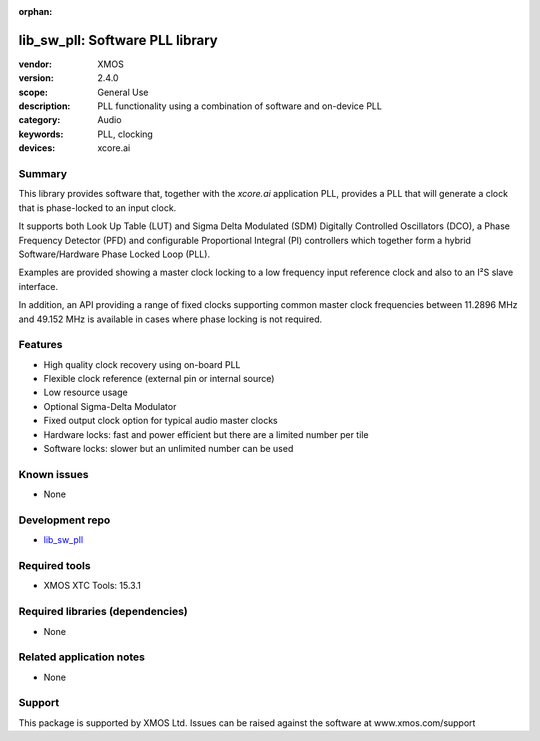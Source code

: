 :orphan:

################################
lib_sw_pll: Software PLL library
################################

:vendor: XMOS
:version: 2.4.0
:scope: General Use
:description: PLL functionality using a combination of software and on-device PLL
:category: Audio
:keywords: PLL, clocking
:devices: xcore.ai

*******
Summary
*******

This library provides software that, together with the `xcore.ai` application PLL, provides a PLL
that will generate a clock that is phase-locked to an input clock.

It supports both Look Up Table (LUT) and Sigma Delta Modulated (SDM) Digitally Controlled
Oscillators (DCO), a Phase Frequency Detector (PFD) and configurable Proportional Integral (PI)
controllers which together form a hybrid Software/Hardware Phase Locked Loop (PLL).

Examples are provided showing a master clock locking to a low frequency input reference clock and
also to an I²S slave interface.

In addition, an API providing a range of fixed clocks supporting common master clock frequencies
between 11.2896 MHz and 49.152 MHz is available in cases where phase locking is not required.

********
Features
********

* High quality clock recovery using on-board PLL
* Flexible clock reference (external pin or internal source)
* Low resource usage
* Optional Sigma-Delta Modulator
* Fixed output clock option for typical audio master clocks
* Hardware locks: fast and power efficient but there are a limited number per tile
* Software locks: slower but an unlimited number can be used

************
Known issues
************

* None

****************
Development repo
****************

* `lib_sw_pll <https://www.github.com/xmos/lib_sw_pll>`_

**************
Required tools
**************

* XMOS XTC Tools: 15.3.1

*********************************
Required libraries (dependencies)
*********************************

* None

*************************
Related application notes
*************************

* None

*******
Support
*******

This package is supported by XMOS Ltd. Issues can be raised against the software at www.xmos.com/support

